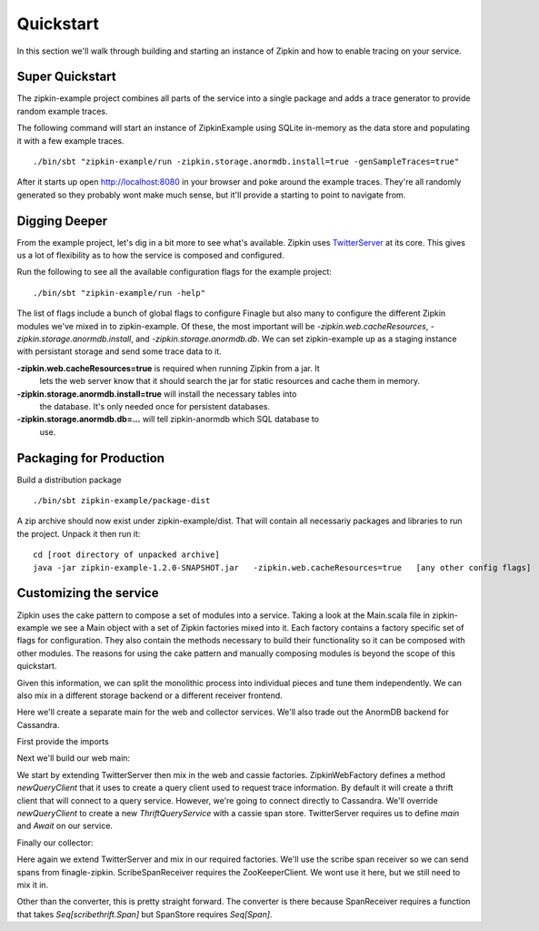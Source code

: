 Quickstart
==========

In this section we'll walk through building and starting an instance of Zipkin
and how to enable tracing on your service.

Super Quickstart
----------------

The zipkin-example project combines all parts of the service into a single
package and adds a trace generator to provide random example traces.

The following command will start an instance of ZipkinExample using SQLite
in-memory as the data store and populating it with a few example traces.

.. parsed-literal::
    ./bin/sbt "zipkin-example/run -zipkin.storage.anormdb.install=true -genSampleTraces=true"

After it starts up open http://localhost:8080 in your browser and poke around
the example traces. They're all randomly generated so they probably wont make
much sense, but it'll provide a starting to point to navigate from.

Digging Deeper
--------------

From the example project, let's dig in a bit more to see what's available.
Zipkin uses TwitterServer_ at its core. This gives us a lot of flexibility as to
how the service is composed and configured.

Run the following to see all the available configuration flags for the example
project:

.. parsed-literal::
    ./bin/sbt "zipkin-example/run -help"

The list of flags include a bunch of global flags to configure Finagle but also
many to configure the different Zipkin modules we've mixed in to zipkin-example.
Of these, the most important will be `-zipkin.web.cacheResources`,
`-zipkin.storage.anormdb.install`, and `-zipkin.storage.anormdb.db`. We can set
zipkin-example up as a staging instance with persistant storage and send some
trace data to it.

**-zipkin.web.cacheResources=true** is required when running Zipkin from a jar. It
  lets the web server know that it should search the jar for static resources
  and cache them in memory.

**-zipkin.storage.anormdb.install=true** will install the necessary tables into
  the database. It's only needed once for persistent databases.

**-zipkin.storage.anormdb.db=...** will tell zipkin-anormdb which SQL database to
  use.

Packaging for Production
------------------------

Build a distribution package

.. parsed-literal::
    ./bin/sbt zipkin-example/package-dist

A zip archive should now exist under zipkin-example/dist. That will contain all
necessariy packages and libraries to run the project. Unpack it then run it:

.. parsed-literal::
    cd [root directory of unpacked archive]
    java -jar zipkin-example-1.2.0-SNAPSHOT.jar \
      -zipkin.web.cacheResources=true \
      [any other config flags]

Customizing the service
-----------------------

Zipkin uses the cake pattern to compose a set of modules into a service. Taking
a look at the Main.scala file in zipkin-example we see a Main object with a set
of Zipkin factories mixed into it. Each factory contains a factory specific set
of flags for configuration. They also contain the methods necessary to build
their functionality so it can be composed with other modules. The reasons for
using the cake pattern and manually composing modules is beyond the scope of
this quickstart.

Given this information, we can split the monolithic process into individual
pieces and tune them independently. We can also mix in a different storage
backend or a different receiver frontend.

Here we'll create a separate main for the web and collector services. We'll also
trade out the AnormDB backend for Cassandra.

First provide the imports

.. includecode:: code/quickstart/WebAndCollector.scala#imports

Next we'll build our web main:

.. includecode:: code/quickstart/WebAndCollector.scala#web_main

We start by extending TwitterServer then mix in the web and cassie factories.
ZipkinWebFactory defines a method `newQueryClient` that it uses to create a
query client used to request trace information. By default it will create a
thrift client that will connect to a query service. However, we're going to
connect directly to Cassandra. We'll override `newQueryClient` to create a new
`ThriftQueryService` with a cassie span store. TwitterServer requires us to
define `main` and `Await` on our service.

Finally our collector:

.. includecode:: code/quickstart/WebAndCollector.scala#collector_main

Here again we extend TwitterServer and mix in our required factories. We'll use
the scribe span receiver so we can send spans from finagle-zipkin.
ScribeSpanReceiver requires the ZooKeeperClient. We wont use it here, but we
still need to mix it in.

Other than the converter, this is pretty straight forward. The converter is
there because SpanReceiver requires a function that takes `Seq[scribethrift.Span]`
but SpanStore requires `Seq[Span]`.

.. _TwitterServer: http://twitter.github.io/twitter-server/
